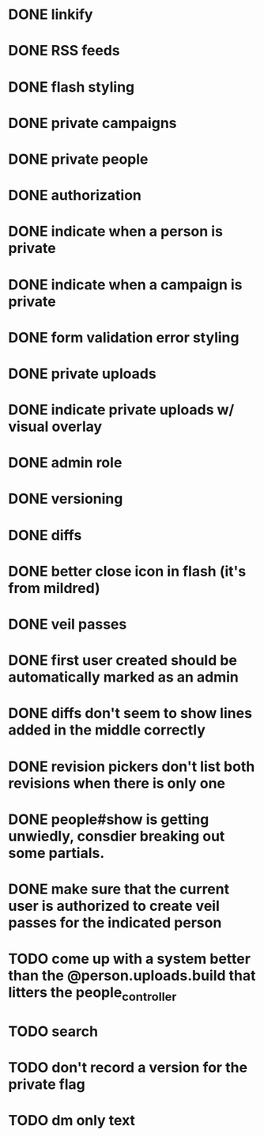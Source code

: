 * DONE linkify
* DONE RSS feeds
* DONE flash styling
* DONE private campaigns
* DONE private people
* DONE authorization
* DONE indicate when a person is private
* DONE indicate when a campaign is private
* DONE form validation error styling
* DONE private uploads
* DONE indicate private uploads w/ visual overlay
* DONE admin role
* DONE versioning
* DONE diffs
* DONE better close icon in flash (it's from mildred)
* DONE veil passes
* DONE first user created should be automatically marked as an admin
* DONE diffs don't seem to show lines added in the middle correctly
* DONE revision pickers don't list both revisions when there is only one
* DONE people#show is getting unwiedly, consdier breaking out some partials.
* DONE make sure that the current user is authorized to create veil passes for the indicated person
* TODO come up with a system better than the @person.uploads.build that litters the people_controller
* TODO search
* TODO don't record a version for the private flag
* TODO dm only text
